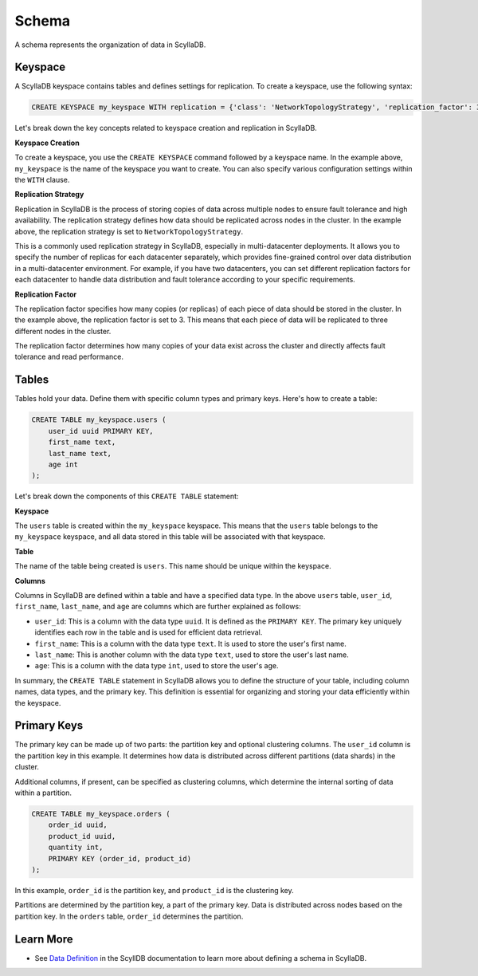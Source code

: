 ============
Schema
============

A schema represents the organization of data in ScyllaDB. 

Keyspace
---------------

A ScyllaDB keyspace contains tables and defines settings for replication.
To create a keyspace, use the following syntax:

.. code::

    CREATE KEYSPACE my_keyspace WITH replication = {'class': 'NetworkTopologyStrategy', 'replication_factor': 3};

Let's break down the key concepts related to keyspace creation and replication in ScyllaDB.

**Keyspace Creation**

To create a keyspace, you use the ``CREATE KEYSPACE`` command followed by
a keyspace name. In the example above, ``my_keyspace`` is the name of 
the keyspace  you want to create. You can also specify various configuration 
settings within the ``WITH`` clause.

**Replication Strategy**

Replication in ScyllaDB is the process of storing copies of data across multiple 
nodes to ensure fault tolerance and high availability. The replication strategy 
defines how data should be replicated across nodes in the cluster. In the example 
above, the replication strategy is set to ``NetworkTopologyStrategy``.

This is a commonly used replication strategy in ScyllaDB, especially in 
multi-datacenter deployments. It allows you to specify the number of replicas 
for each datacenter separately, which provides fine-grained control over data 
distribution in a multi-datacenter environment.
For example, if you have two datacenters, you can set different replication 
factors for each datacenter to handle data distribution and fault tolerance 
according to your specific requirements.

**Replication Factor**

The replication factor specifies how many copies (or replicas) of each piece of 
data should be stored in the cluster. In the example above, the replication 
factor is set to 3. This means that each piece of data will be replicated to 
three different nodes in the cluster.

The replication factor determines how many copies of your data exist across 
the cluster and directly affects fault tolerance and read performance.

Tables
-------------

Tables hold your data. Define them with specific column types and primary 
keys. Here's how to create a table:

.. code::

    CREATE TABLE my_keyspace.users (
        user_id uuid PRIMARY KEY,
        first_name text,
        last_name text,
        age int
    );

Let's break down the components of this ``CREATE TABLE`` statement:

**Keyspace**

The ``users`` table is created within the ``my_keyspace`` keyspace. This means 
that the ``users`` table belongs to the ``my_keyspace`` keyspace, and all data 
stored in this table will be associated with that keyspace.

**Table**

The name of the table being created is ``users``. This name should be unique within the keyspace.

**Columns**

Columns in ScyllaDB are defined within a table and have a specified data type. 
In the above ``users`` table, ``user_id``, ``first_name``, ``last_name``, and 
``age`` are columns which are further explained as follows:

* ``user_id``: This is a column with the data type ``uuid``. It is defined as 
  the ``PRIMARY KEY``. The primary key uniquely identifies each row in 
  the table and is used for efficient data retrieval.
* ``first_name``: This is a column with the data type ``text``. It is used to store 
  the user's first name.
* ``last_name``: This is another column with the data type ``text``, used to store 
  the user's last name.
* ``age``: This is a column with the data type ``int``, used to store the user's age.

In summary, the ``CREATE TABLE`` statement in ScyllaDB allows you to define 
the structure of your table, including column names, data types, and the primary 
key. This definition is essential for organizing and storing your data 
efficiently within the keyspace.

Primary Keys
--------------

The primary key can be made up of two parts: the partition key and optional 
clustering columns. The ``user_id`` column is the partition key in this example. 
It determines how data is distributed across different partitions (data shards) 
in the cluster.

Additional columns, if present, can be specified as clustering columns, which 
determine the internal sorting of data within a partition.

.. code::

    CREATE TABLE my_keyspace.orders (
        order_id uuid,
        product_id uuid,
        quantity int,
        PRIMARY KEY (order_id, product_id)
    );

In this example, ``order_id`` is the partition key, and ``product_id`` is 
the clustering key.

Partitions are determined by the partition key, a part of the primary key. 
Data is distributed across nodes based on the partition key. In the ``orders`` 
table, ``order_id`` determines the partition.


Learn More
--------------

* See `Data Definition <https://opensource.docs.scylladb.com/stable/cql/ddl>`_ 
  in the ScyllDB documentation to learn more about defining a schema in ScyllaDB.
